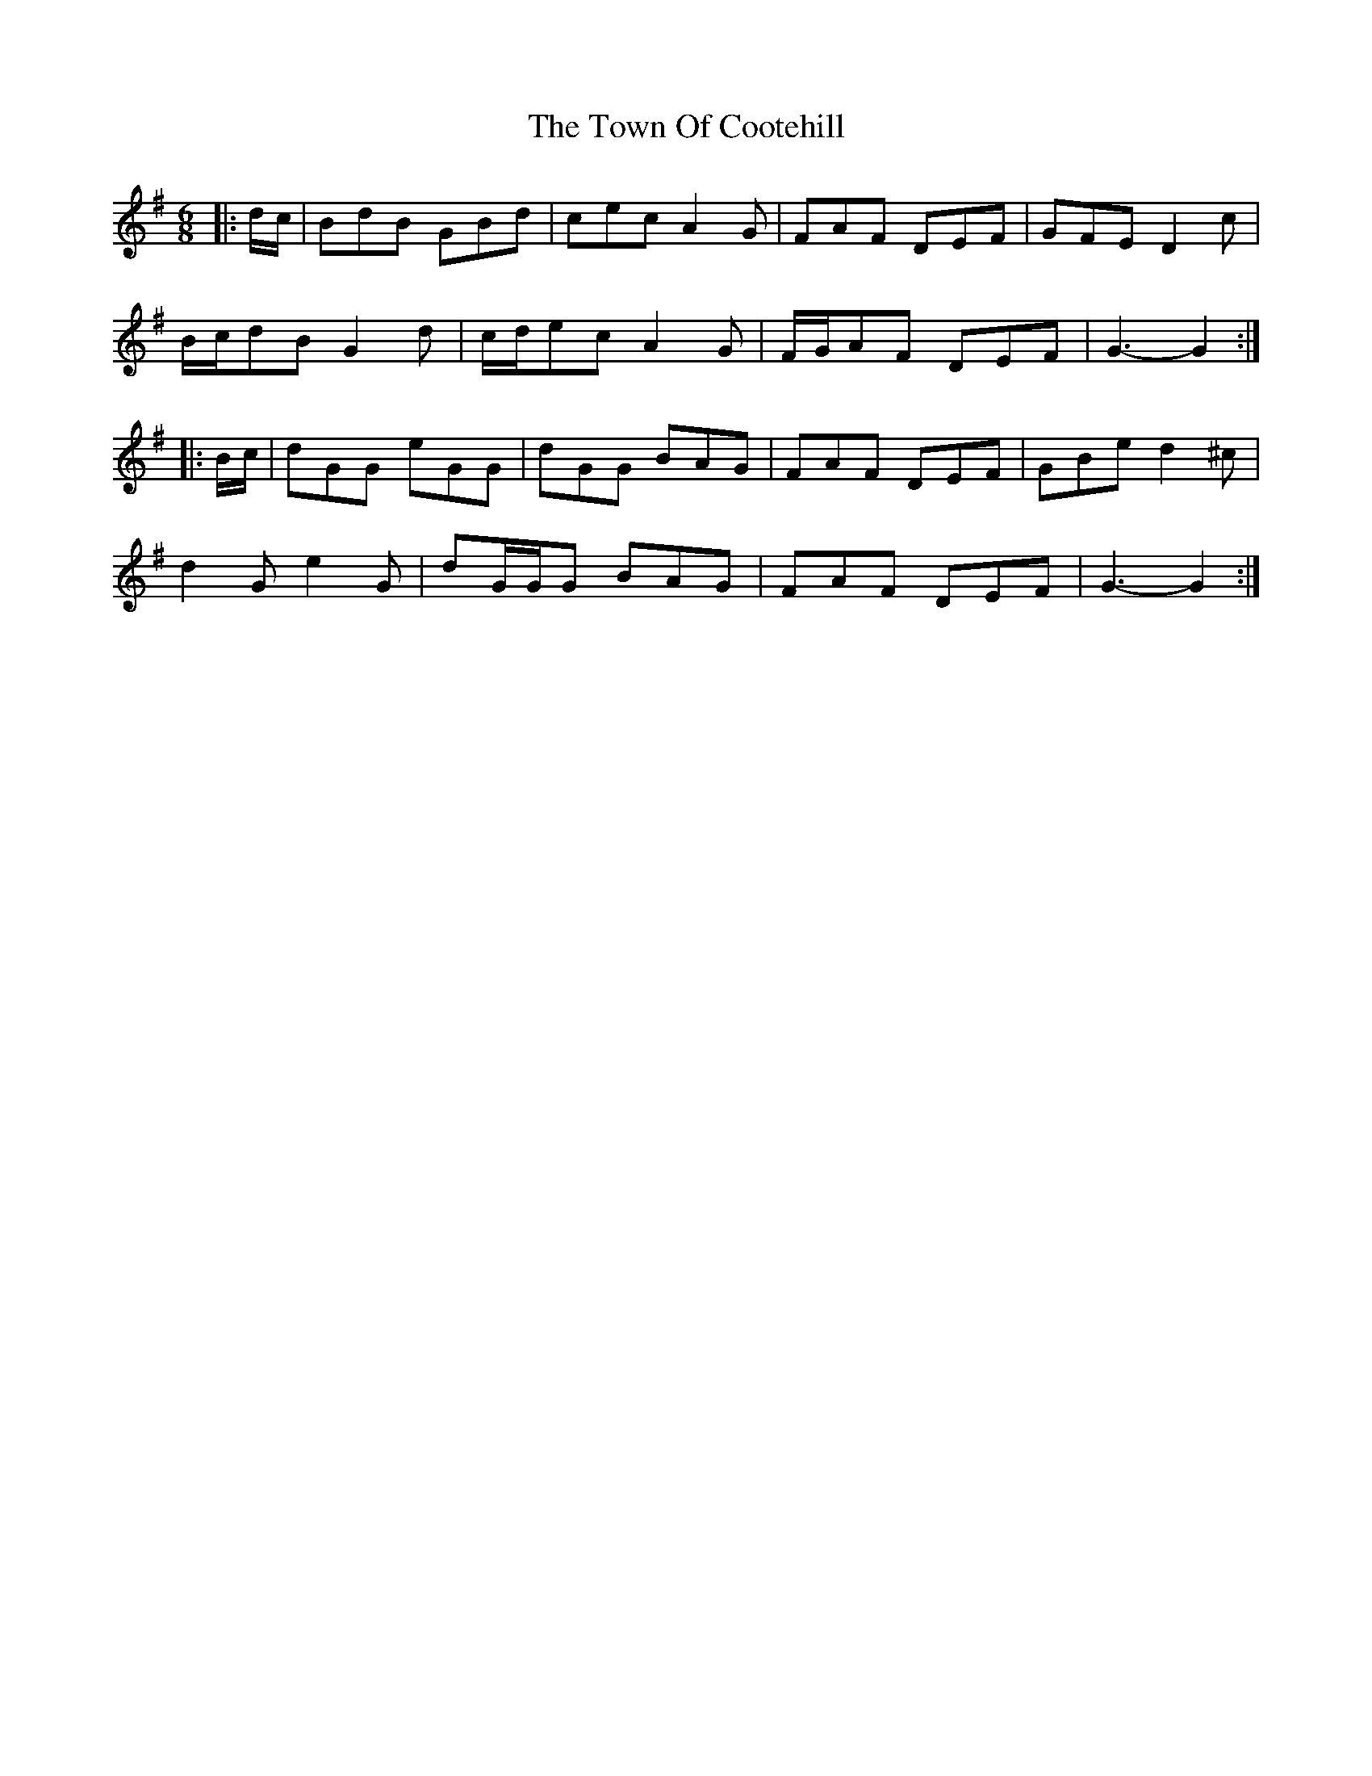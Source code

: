 X: 40793
T: Town Of Cootehill, The
R: jig
M: 6/8
K: Gmajor
|:d/c/|BdB GBd|cec A2 G|FAF DEF|GFE D2 c|
B/c/dB G2 d|c/d/ec A2 G|F/G/AF DEF|G3- G2:|
|:B/c/|dGG eGG|dGG BAG|FAF DEF|GBe d2 ^c|
d2 G e2 G|dG/G/G BAG|FAF DEF|G3- G2:|

